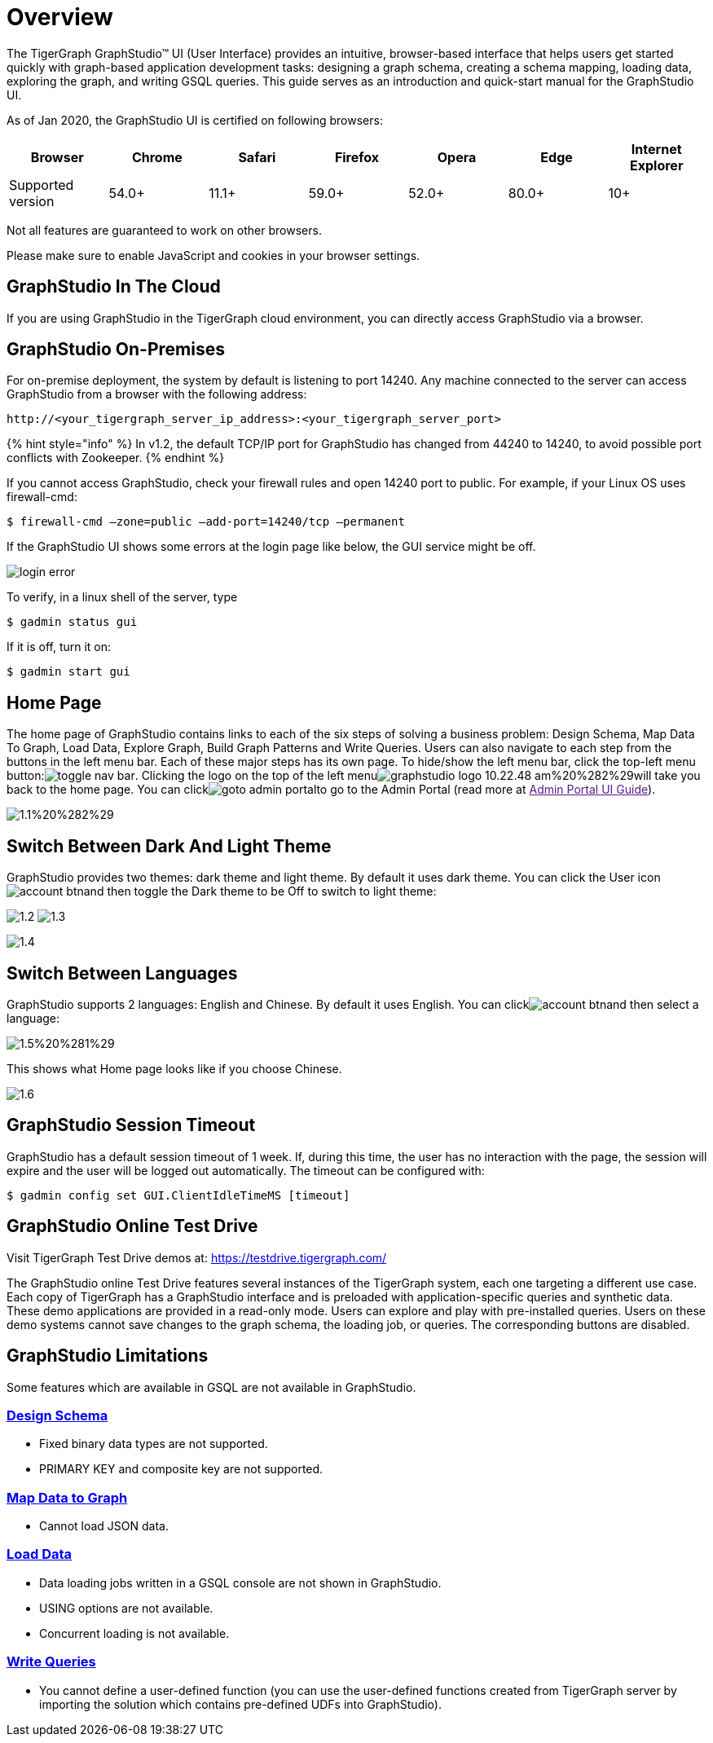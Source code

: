 = Overview

The TigerGraph GraphStudio™ UI (User Interface) provides an intuitive, browser-based interface that helps users get started quickly with graph-based application development tasks: designing a graph schema, creating a schema mapping, loading data, exploring the graph, and writing GSQL queries. This guide serves as an introduction and quick-start manual for the GraphStudio UI.

As of Jan 2020, the GraphStudio UI is certified on following browsers:

|===
| Browser | Chrome | Safari | Firefox | Opera | Edge | Internet Explorer

| Supported version
| 54.0+
| 11.1+
| 59.0+
| 52.0+
| 80.0+
| 10+
|===

Not all features are guaranteed to work on other browsers.

Please make sure to enable JavaScript and cookies in your browser settings.

== GraphStudio In The Cloud

If you are using GraphStudio in the TigerGraph cloud environment, you can directly access GraphStudio via a browser.

== GraphStudio On-Premises 
For on-premise deployment, the system by default is listening to port 14240. Any machine connected to the server can access GraphStudio from a browser with the following address:

[source,http]
----
http://<your_tigergraph_server_ip_address>:<your_tigergraph_server_port>
----

{% hint style="info" %}
In v1.2, the default TCP/IP port for GraphStudio has changed from 44240 to 14240, to avoid possible port conflicts with Zookeeper.
{% endhint %}

If you cannot access GraphStudio, check your firewall rules and open 14240 port to public. For example, if your Linux OS uses firewall-cmd:

[source,text]
----
$ firewall-cmd –zone=public –add-port=14240/tcp –permanent
----

If the GraphStudio UI shows some errors at the login page like below, the GUI service might be off.

image::../../.gitbook/assets/login-error.png[]

To verify, in a linux shell of the server, type

 $ gadmin status gui

If it is off, turn it on:

[source,bash]
----
$ gadmin start gui
----

== Home Page 

The home page of GraphStudio contains links to each of the six steps of solving a business problem: Design Schema, Map Data To Graph, Load Data, Explore Graph, Build Graph Patterns and Write Queries. Users can also navigate to each step from the buttons in the left menu bar. Each of these major steps has its own page. To hide/show the left menu bar, click the top-left menu button:image:../../.gitbook/assets/toggle_nav_bar.png[]. Clicking the logo on the top of the left menuimage:../../.gitbook/assets/graphstudio-logo-10.22.48-am%20%282%29.png[]will take you back to the home page. You can clickimage:../../.gitbook/assets/goto_admin_portal.png[]to go to the Admin Portal (read more at link:[Admin Portal UI Guide]).

image::../../.gitbook/assets/1.1%20%282%29.png[]

== Switch Between Dark And Light Theme 

GraphStudio provides two themes: dark theme and light theme. By default it uses dark theme. You can click the User iconimage:../../.gitbook/assets/account_btn.png[]and then toggle the Dark theme to be Off to switch to light theme:

image:../../.gitbook/assets/1.2.png[] image:../../.gitbook/assets/1.3.png[]

image::../../.gitbook/assets/1.4.png[]

== Switch Between Languages

GraphStudio supports 2 languages: English and Chinese.  By default it uses English. You can clickimage:../../.gitbook/assets/account_btn.png[]and then select a language:

image::../../.gitbook/assets/1.5%20%281%29.png[]

This shows what Home page looks like if you choose Chinese.

image::../../.gitbook/assets/1.6.png[]

== GraphStudio Session Timeout

GraphStudio has a default session timeout of 1 week. If, during this time, the user has no interaction with the page, the session will expire and the user will be logged out automatically. The timeout can be configured with:

[source,bash]
----
$ gadmin config set GUI.ClientIdleTimeMS [timeout]
----

== GraphStudio Online Test Drive

Visit TigerGraph Test Drive demos at: https://testdrive.tigergraph.com/

The GraphStudio online Test Drive features several instances of the TigerGraph system, each one targeting a different use case. Each copy of TigerGraph has a GraphStudio interface and is preloaded with application-specific queries and synthetic data. These demo applications are provided in a read-only mode. Users can explore and play with pre-installed queries. Users on these demo systems cannot save changes to the graph schema, the loading job, or queries. The corresponding buttons are disabled.

== GraphStudio Limitations

Some features which are available in GSQL are not available in GraphStudio.

=== xref:design-schema.adoc[Design Schema]

* Fixed binary data types are not supported.
* PRIMARY KEY and composite key are not supported.

=== xref:map-data-to-graph.adoc[Map Data to Graph]

* Cannot load JSON data.

=== xref:../../start/gsql-101/load-data-gsql-101.adoc[Load Data]

* Data loading jobs written in a GSQL console are not shown in GraphStudio.
* USING options are not available.
* Concurrent loading is not available.

=== xref:write-queries.adoc[Write Queries]

* You cannot define a user-defined function (you can use the user-defined functions created from TigerGraph server by importing the solution which contains pre-defined UDFs into GraphStudio).

